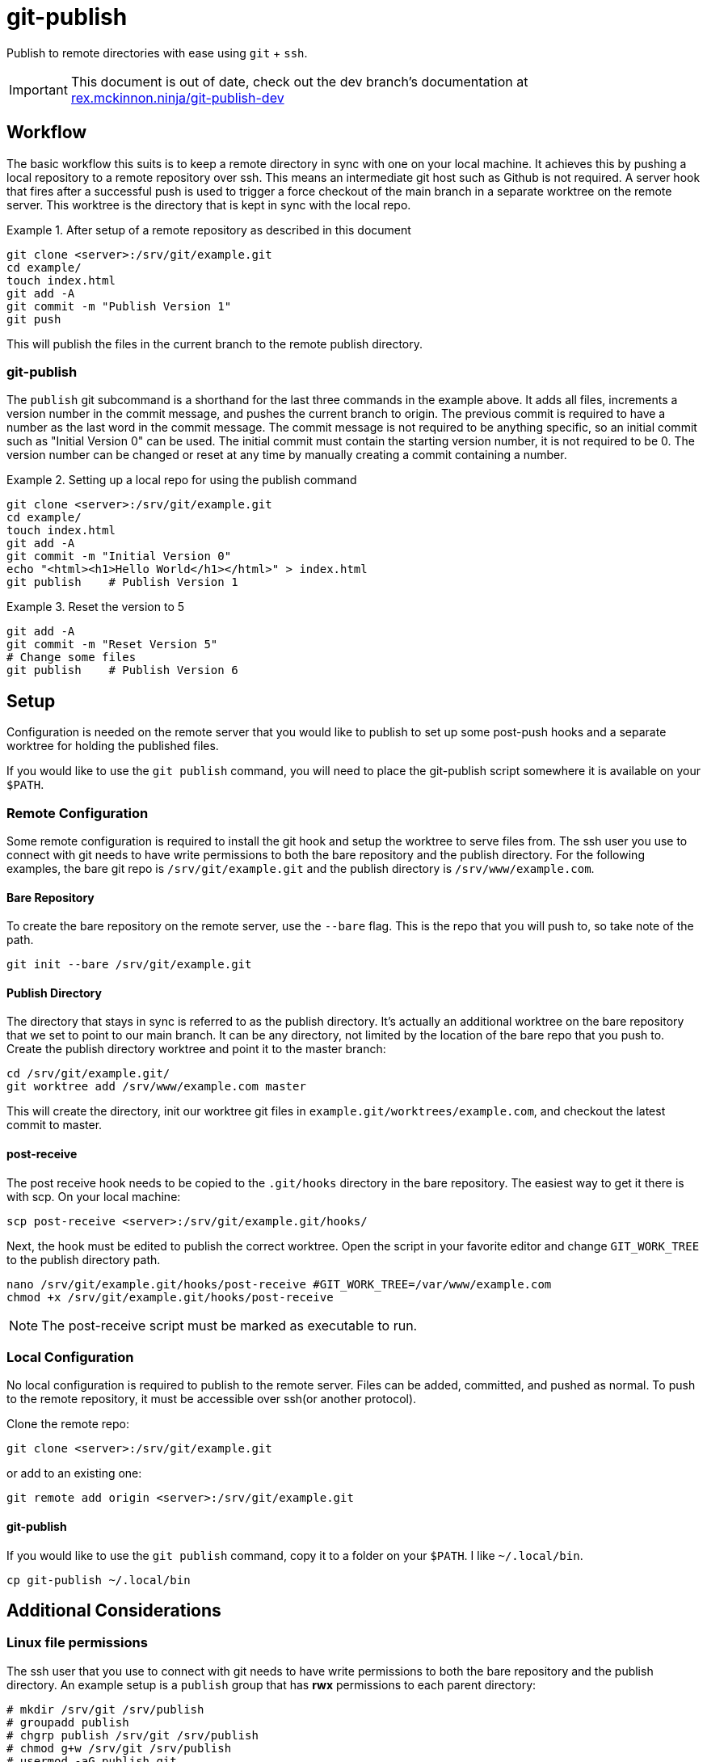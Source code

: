 = git-publish
:link-github: https://github.com/Rex--/git-publish
:link-docs: https://rex.mckinnon.ninja/git-publish
:link-docs-dev: https://rex.mckinnon.ninja/git-publish-dev
:icons: font

Publish to remote directories with ease using `git` + `ssh`.

IMPORTANT: This document is out of date, check out the dev branch's
documentation at +
{link-docs-dev}[rex.mckinnon.ninja/git-publish-dev]


== Workflow
The basic workflow this suits is to keep a remote directory in sync with
one on your local machine. It achieves this by pushing a local repository to a
remote repository over ssh. This means an intermediate git host such as Github
is not required. A server hook that fires after a successful push is used to
trigger a force checkout of the main branch in a separate worktree on  the
remote server. This worktree is the directory that is kept in sync with the
local repo.

.After setup of a remote repository as described in this document
====
 git clone <server>:/srv/git/example.git
 cd example/
 touch index.html
 git add -A
 git commit -m "Publish Version 1"
 git push
====

This will publish the files in the current branch to the remote publish
directory.


=== git-publish
The `publish` git subcommand is a shorthand for the last three commands in the
example above. It adds all files, increments a version number in the commit
message, and pushes the current branch to origin. The previous commit is
required to have a number as the last word in the commit message. The commit
message is not required to be anything specific, so an initial commit such as
"Initial Version 0" can be used. The initial commit must contain the starting
version number, it is not required to be 0. The version number can be changed
or reset at any time by manually creating a commit containing a number.

.Setting up a local repo for using the publish command
====
 git clone <server>:/srv/git/example.git
 cd example/
 touch index.html
 git add -A
 git commit -m "Initial Version 0"
 echo "<html><h1>Hello World</h1></html>" > index.html
 git publish    # Publish Version 1
====

.Reset the version to 5
====
 git add -A
 git commit -m "Reset Version 5"
 # Change some files
 git publish    # Publish Version 6
====

<<<

== Setup
Configuration is needed on the remote server that you would like to publish to
set up some post-push hooks and a separate worktree for holding the published
files.

If you would like to use the `git publish` command, you will need to
place the git-publish script somewhere it is available on your `$PATH`.


=== Remote Configuration
Some remote configuration is required to install the git hook and setup the
worktree to serve files from. The ssh user you use to connect with git needs
to have write permissions to both the bare repository and the publish
directory. For the following examples, the bare git repo is
`/srv/git/example.git` and the publish directory is `/srv/www/example.com`.

==== Bare Repository
To create the bare repository on the remote server, use the `--bare` flag. This
is the repo that you will push to, so take note of the path.

 git init --bare /srv/git/example.git

==== Publish Directory
The directory that stays in sync is referred to as the publish directory. It's
actually an additional worktree on the bare repository that we set to point to
our main branch. It can be any directory, not limited by the location of the
bare repo that you push to. Create the publish directory worktree and point it
to the master branch:

 cd /srv/git/example.git/
 git worktree add /srv/www/example.com master

This will create the directory, init our worktree git files in
`example.git/worktrees/example.com`, and checkout the latest commit to master.

==== post-receive
The post receive hook needs to be copied to the `.git/hooks` directory in the
bare repository. The easiest way to get it there is with scp. On your local
machine:

 scp post-receive <server>:/srv/git/example.git/hooks/

Next, the hook must be edited to publish the correct worktree. Open the script
in your favorite editor and change `GIT_WORK_TREE` to the publish directory
path.

 nano /srv/git/example.git/hooks/post-receive #GIT_WORK_TREE=/var/www/example.com
 chmod +x /srv/git/example.git/hooks/post-receive

NOTE: The post-receive script must be marked as executable to run.


=== Local Configuration
No local configuration is required to publish to the remote server. Files can
be added, committed, and pushed as normal. To push to the remote repository,
it must be accessible over ssh(or another protocol).

Clone the remote repo:

 git clone <server>:/srv/git/example.git

or add to an existing one:

 git remote add origin <server>:/srv/git/example.git

==== git-publish
If you would like to use the `git publish` command, copy it to a folder on your
`$PATH`. I like `~/.local/bin`.

 cp git-publish ~/.local/bin


== Additional Considerations

=== Linux file permissions
The ssh user that you use to connect with git needs to have write permissions
to both the bare repository and the publish directory. An example setup is
a `publish` group that has *rwx* permissions to each parent directory:

 # mkdir /srv/git /srv/publish
 # groupadd publish
 # chgrp publish /srv/git /srv/publish
 # chmod g+w /srv/git /srv/publish
 # usermod -aG publish git

This will give the `git` user appropriate permissions to push to a repository
at `<server>:/srv/git/example.git` and publish files in `/srv/publish/example`.
Additional users can be granted permissions by adding them to the `publish` 
group.

=== Drawbacks

&#46;git::
Because we create an additional worktree for an existing repo, `.git` is a file
that contains a path to the bare repo. This might expose sensitive information
e.g. if serving the directory with a web server. The example `.git` created
above contains the following:

 gitdir: /srv/git/example.git/worktrees/example.com


---

More coming soon!

[.text-center]
[.big]#{link-github}[github] | {link-docs}[documentation]# +
[.big]#&copy; 2022 Rex McKinnon# +
